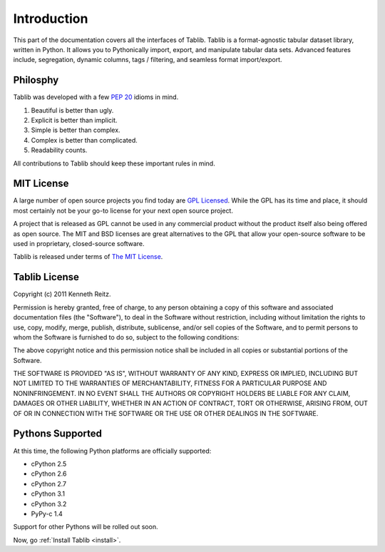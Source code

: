 .. _intro:

Introduction
============

This part of the documentation covers all the interfaces of Tablib. 
Tablib is a format-agnostic tabular dataset library, written in Python. It allows you to Pythonically import, export, and manipulate tabular data sets. Advanced features include, segregation, dynamic columns, tags / filtering, and seamless format import/export.


Philosphy
---------

Tablib was developed with a few :pep:`20` idioms in mind.


#. Beautiful is better than ugly.
#. Explicit is better than implicit.
#. Simple is better than complex.
#. Complex is better than complicated.
#. Readability counts.

All contributions to Tablib should keep these important rules in mind.

.. _mit:

MIT License
-----------

A large number of open source projects you find today are `GPL Licensed`_. While the GPL has its time and place, it should most certainly not be your go-to license for your next open source project. 

A project that is released as GPL cannot be used in any commercial product without the product itself also being offered as open source. The MIT and BSD licenses are great alternatives to the GPL that allow your open-source software to be used in proprietary, closed-source software. 

Tablib is released under terms of `The MIT License`_.

.. _`GPL Licensed`: http://www.opensource.org/licenses/gpl-license.php
.. _`The MIT License`: http://www.opensource.org/licenses/mit-license.php


.. _license:

Tablib License
--------------

Copyright (c) 2011 Kenneth Reitz.

Permission is hereby granted, free of charge, to any person obtaining a copy
of this software and associated documentation files (the "Software"), to deal
in the Software without restriction, including without limitation the rights
to use, copy, modify, merge, publish, distribute, sublicense, and/or sell
copies of the Software, and to permit persons to whom the Software is
furnished to do so, subject to the following conditions:

The above copyright notice and this permission notice shall be included in
all copies or substantial portions of the Software.

THE SOFTWARE IS PROVIDED "AS IS", WITHOUT WARRANTY OF ANY KIND, EXPRESS OR
IMPLIED, INCLUDING BUT NOT LIMITED TO THE WARRANTIES OF MERCHANTABILITY,
FITNESS FOR A PARTICULAR PURPOSE AND NONINFRINGEMENT. IN NO EVENT SHALL THE
AUTHORS OR COPYRIGHT HOLDERS BE LIABLE FOR ANY CLAIM, DAMAGES OR OTHER
LIABILITY, WHETHER IN AN ACTION OF CONTRACT, TORT OR OTHERWISE, ARISING FROM,
OUT OF OR IN CONNECTION WITH THE SOFTWARE OR THE USE OR OTHER DEALINGS IN
THE SOFTWARE.


.. _pythonsupport:

Pythons Supported
-----------------

At this time, the following Python platforms are officially supported: 

* cPython 2.5
* cPython 2.6
* cPython 2.7
* cPython 3.1
* cPython 3.2
* PyPy-c 1.4

Support for other Pythons will be rolled out soon.




Now, go :ref:`Install Tablib <install>`.